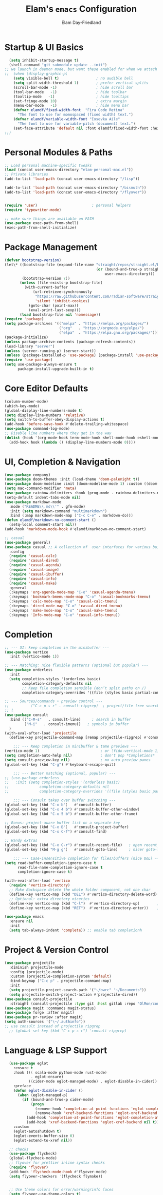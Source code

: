 #+TITLE: Elam's =emacs= Configuration
#+AUTHOR: Elam Day-Friedland

* Startup & UI Basics
#+BEGIN_SRC emacs-lisp
    (setq inhibit-startup-message t)
    (shell-command "git submodule update --init")
  ;; we launch in daemon mode, but want these enabled for when we attach
  ;;  (when (display-graphic-p)
      (setq visible-bell t)                 ; no audible bell
      (setq split-width-threshold 1)        ; prefer vertical splits
      (scroll-bar-mode -1)                  ; hide scroll bar
      (tool-bar-mode   -1)                  ; hide toolbar
      (tooltip-mode   -1)                   ; hide tooltips
      (set-fringe-mode 10)                  ; extra margin
      (menu-bar-mode   -1)                  ; hide menu bar
      (defvar elamdf/fixed-width-font  "Fira Code Retina"
        "The font to use for monospaced (fixed width) text.")
      (defvar elamdf/variable-width-font "Iosevka Aile"
        "The font to use for variable-pitch (document) text.")
      (set-face-attribute 'default nil :font elamdf/fixed-width-font :height 140)
  ;;)

#+END_SRC

#+RESULTS:

* Personal Modules & Paths
#+BEGIN_SRC emacs-lisp
  ;; Load personal machine‑specific tweaks
  (load (concat user-emacs-directory "elam-personal-mac.el"))
  ;; Private libraries
  (add-to-list 'load-path (concat user-emacs-directory "/lisp"))

  (add-to-list 'load-path (concat user-emacs-directory "/bismuth"))
  (add-to-list 'load-path (concat user-emacs-directory "/flyover"))


  (require 'user)                         ; personal helpers
  (require 'typewriter-mode)

  ;; make sure things are available on PATH
  (use-package exec-path-from-shell)
  (exec-path-from-shell-initialize)
#+END_SRC

#+RESULTS:
: typewriter-mode

* Package Management
#+BEGIN_SRC emacs-lisp
  (defvar bootstrap-version)
  (let\* ((bootstrap-file (expand-file-name "straight/repos/straight.el/bootstrap.el"
                                            (or (bound-and-true-p straight-base-dir)
                                                user-emacs-directory)))
          (bootstrap-version 7))
         (unless (file-exists-p bootstrap-file)
           (with-current-buffer
               (url-retrieve-synchronously
                "https://raw.githubusercontent.com/radian-software/straight.el/develop/install.el"
                'silent 'inhibit-cookies)
             (goto-char (point-max))
             (eval-print-last-sexp)))
         (load bootstrap-file nil 'nomessage))
  (require 'package)
  (setq package-archives '(("melpa" . "https://melpa.org/packages/")
                           ("org"   . "https://orgmode.org/elpa/")
                           ("elpa"  . "https://elpa.gnu.org/packages/")))
  (package-initialize)
  (unless package-archive-contents (package-refresh-contents))
  (load-library "server")
  (unless (server-running-p) (server-start))
  (unless (package-installed-p 'use-package) (package-install 'use-package))
  (require 'use-package)
  (setq use-package-always-ensure t
        package-install-upgrade-built-in t)
#+END_SRC
* Core Editor Defaults
#+BEGIN_SRC emacs-lisp
  (column-number-mode)
  (which-key-mode)
  (global-display-line-numbers-mode t)
  (setq display-line-numbers 'relative)
  (setq switch-to-buffer-obey-display-actions t)
  (add-hook 'before-save-hook #'delete-trailing-whitespace)
  (use-package command-log-mode)
  ;; Disable line numbers where they get in the way
  (dolist (hook '(org-mode-hook term-mode-hook shell-mode-hook eshell-mode-hook))
    (add-hook hook (lambda () (display-line-numbers-mode 0))))

#+END_SRC
* UI, Completion & Navigation
#+BEGIN_SRC emacs-lisp
  (use-package company)
  (use-package doom-themes :init (load-theme 'doom-palenight t))
  (use-package doom-modeline :init (doom-modeline-mode 1) :custom ((doom-modeline-height 25)))
  (setq mac-command-modifier 'meta)
  (use-package rainbow-delimiters :hook (prog-mode . rainbow-delimiters-mode))
  (setq-default indent-tabs-mode nil)
  (use-package markdown-mode
    :mode ("README\\.md\\'" . gfm-mode)
    :init (setq markdown-command "multimarkdown")
    :bind (:map markdown-mode-map ("C-c C-e" . markdown-do)))
  (defun elamdf/markdown-no-comment-start ()
    (setq-local comment-start nil))
  (add-hook 'markdown-mode-hook #'elamdf/markdown-no-comment-start)

  ;; casual
  (use-package general)
  (use-package casual ;; A collection of  user interfaces for various built-in Emacs modes.
    :config
    (require 'casual-calc)
    (require 'casual-dired)
    (require 'casual-agenda)
    (require 'casual-image)
    (require 'casual-ibuffer)
    (require 'casual-info)
    (require 'casual-make)
    :general
    (:keymaps 'org-agenda-mode-map "C-o" 'casual-agenda-tmenu)
    (:keymaps 'bookmark-bmenu-mode-map "C-o" 'casual-bookmarks-tmenu)
    (:keymaps 'calc-mode-map "C-o" 'casual-calc-tmenu)
    (:keymaps 'dired-mode-map "C-o" 'casual-dired-tmenu)
    (:keymaps 'make-mode-map "C-o" 'casual-make-tmenu)
    (:keymaps 'Info-mode-map "C-o" 'casual-info-tmenu))

#+END_SRC


* Completion
#+begin_src emacs-lisp
  ;; --- UI: keep completion in the minibuffer ---
  (use-package vertico
    :init (vertico-mode 1))

  ;; --- Matching: nice flexible patterns (optional but popular) ---
  (use-package orderless
    :init
    (setq completion-styles '(orderless basic)
          completion-category-defaults nil
          ;; Keep file completion sensible (don’t split paths on /)
          completion-category-overrides '((file (styles basic partial-completion)))))

  ;; --- Sources/commands + preview control ---
  ;;          ("C-c p s r" . consult-ripgrep)  ; project/file tree search
  ;; (
  (use-package consult
    :bind (("C-M-s"   . consult-line)     ; search in buffer
           ("M-i"   . consult-imenu))   ; symbols in buffer
    )
  (with-eval-after-load 'projectile
    (define-key projectile-command-map [remap projectile-ripgrep] #'consult-ripgrep))

      ;;; --- Keep completion in minibuffer & tame previews ---
  (vertico-mode 1)                            ; or (fido-vertical-mode 1)
  (setq completion-auto-help nil)             ; don't pop *Completions*
  (setq consult-preview-key nil)              ; no auto preview panes
  (global-set-key (kbd "C-g") #'keyboard-escape-quit)

      ;;; --- Better matching (optional, popular) ---
  ;; (use-package orderless
  ;;   :init (setq completion-styles '(orderless basic)
  ;;              completion-category-defaults nil
  ;;              completion-category-overrides '((file (styles basic partial-completion)))))

      ;;; --- Consult takes over buffer switching ---
  (global-set-key (kbd "C-x b")   #'consult-buffer)
  (global-set-key (kbd "C-x 4 b") #'consult-buffer-other-window)
  (global-set-key (kbd "C-x 5 b") #'consult-buffer-other-frame)

  ;; Bonus: project-aware buffer list on a separate key
  (global-set-key (kbd "C-x B")   #'consult-project-buffer)
  (global-set-key (kbd "C-x C-f") #'consult-find)

  ;; Handy extras
  (global-set-key (kbd "C-x C-r") #'consult-recent-file)   ; open recent files
  (global-set-key (kbd "M-g g")   #'consult-goto-line)     ; nicer goto-line

      ;;; --- Case-insensitive completion for files/buffers (nice QoL) ---
  (setq read-buffer-completion-ignore-case t
        read-file-name-completion-ignore-case t
        completion-ignore-case t)

  (with-eval-after-load 'vertico
    (require 'vertico-directory)
    ;; Make Backspace delete the whole folder component, not one char
    (define-key vertico-map (kbd "DEL") #'vertico-directory-delete-word)
    ;; Optional: extra directory niceties
    (define-key vertico-map (kbd "C-l")  #'vertico-directory-up)        ; go up directory
    (define-key vertico-map (kbd "RET")  #'vertico-directory-enter))    ; enter directory

  (use-package emacs
    :ensure nil
    :init
    (setq tab-always-indent 'complete)) ;; enable tab completionh

#+end_src

#+RESULTS:

* Project & Version Control
#+BEGIN_SRC emacs-lisp
  (use-package projectile
    :diminish projectile-mode
    :config (projectile-mode)
    :custom (projectile-completion-system 'default)
    :bind-keymap ("C-c p" . projectile-command-map)
    :init
    (setq projectile-project-search-path '("~/bwrc" "~/Documents"))
    (setq projectile-switch-project-action #'projectile-dired))
  (use-package consult-projectile
    :straight (consult-projectile :type git :host gitlab :repo "OlMon/consult-projectile" :branch "master"))
  (use-package magit :commands magit-status)
  (use-package forge :after magit)
  (use-package pr-review :after magit)
  (setq auth-sources '("\~/.authinfo"))
  ;; use consult instead of projectile ripgrep
    ;; (global-set-key (kbd "C-c p s r") 'consult-ripgrep)

#+END_SRC



* Language & LSP Support
#+BEGIN_SRC emacs-lisp
      (use-package eglot
        :ensure t
        :hook ((( scala-mode python-mode rust-mode)
                . eglot-ensure)
               ((cider-mode eglot-managed-mode) . eglot-disable-in-cider))
        :preface
        (defun eglot-disable-in-cider ()
          (when (eglot-managed-p)
            (if (bound-and-true-p cider-mode)
                (progn
                  (remove-hook 'completion-at-point-functions 'eglot-completion-at-point t)
                  (remove-hook 'xref-backend-functions 'eglot-xref-backend t))
              (add-hook 'completion-at-point-functions 'eglot-completion-at-point nil t)
              (add-hook 'xref-backend-functions 'eglot-xref-backend nil t))))
        :custom
        (eglot-autoshutdown t)
        (eglot-events-buffer-size 0)
        (eglot-extend-to-xref nil))

      ;; checks
      (use-package flycheck)
      (global-flycheck-mode)
      ;; flyover for prettier inline syntax checks
      (require 'flyover)
      (add-hook 'flycheck-mode-hook #'flyover-mode)
      (setq flyover-checkers '(flycheck flymake))


      ;; Use theme colors for error/warning/info faces
      (setq flyover-use-theme-colors t)

      ;; Adjust background lightness (lower values = darker)
      (setq flyover-background-lightness 45)

      ;; Make icon background darker than foreground
      (setq flyover-percent-darker 40)

      (setq flyover-text-tint 'lighter) ;; or 'darker or nil

      ;; "Percentage to lighten or darken the text when tinting is enabled."
      (setq flyover-text-tint-percent 50)
      (setq flyover-levels '(error))    ; Show only errors and warnings

    (use-package calyx-mode
      :straight (calyx-mode :host github :repo "sgpthomas/calyx-mode"))
    (use-package platformio-mode)

#+END_SRC


* python lsp stuff
#+begin_src emacs-lisp

  (use-package python
    :config
    ;; Remove guess indent python message
    (setq python-indent-guess-indent-offset-verbose nil))

  ;; Hide the modeline for inferior python processes.  This is not a necessary
  ;; package but it's helpful to make better use of the screen real-estate at our
  ;; disposal. See: https://github.com/hlissner/emacs-hide-mode-line.

  (use-package hide-mode-line
    :ensure t
    :defer t
    :hook (inferior-python-mode . hide-mode-line-mode))

(use-package blacken
  :ensure t
  :defer t
  :custom
  (blacken-allow-py36 t)
  (blacken-skip-string-normalization t)
  :hook (python-mode-hook . blacken-mode))
#+end_src

* Systemverilog lsp stuff
#+begin_src emacs-lisp
    (use-package verilog-ext
      :hook ((verilog-mode . verilog-ext-mode))
      :init
      ;; Can also be set through `M-x RET customize-group RET verilog-ext':
      ;; Comment out/remove the ones you do not need
      (setq verilog-ext-feature-list
            '(font-lock
              xref
              capf
              hierarchy
              eglot
              flycheck
              beautify
              navigation
              template
              formatter
              compilation
              imenu
              which-func
              hideshow
              typedefs
              time-stamp
              block-end-comments
              ports))
      :config
      (verilog-ext-mode-setup))
#+end_src


* Org Mode Configuration

#+BEGIN_SRC emacs-lisp
  (setq org-ellipsis " ▾"
        org-startup-folded 'content
        org-cycle-separator-lines 2
        org-fontify-quote-and-verse-blocks t)
  (add-hook 'org-mode-hook #'org-indent-mode)
  (org-babel-do-load-languages 'org-babel-load-languages '((emacs-lisp . t) (shell . t)))
  (setq org-directory elamdf/projects-dir)
  (setq org-default-notes-file (concat org-directory "/notes.org"))
  (use-package org-tempo :ensure nil :demand t)
  (dolist (tpl '(("sh" . "src sh")
                 ("el" . "src emacs-lisp")
                 ("li" . "src lisp")
                 ("sc" . "src scheme")
                 ("ts" . "src typescript")
                 ("py" . "src python")
                 ("yaml" . "src yaml")
                 ("json" . "src json")))
    (add-to-list 'org-structure-template-alist tpl))
  (setq org-deadline-warning-days 1
        org-use-fast-tag-selection t)
  (setq org-tag-alist '(("arch" . ?a) ("courses" . ?c) ("ic" . ?i) ("misc" . ?m) ("references" . ?r)))
  ;; Capture & Refile templates


  (use-package fold-and-focus
    :demand t
    :straight (fold-and-focus :type git :host nil :repo
                              "https://git.sr.ht/~flandrew/fold-and-focus")
    :config
    (global-fold-and-focus-org-mode)
    (global-fold-and-focus-md-mode)
    (global-fold-and-focus-el-mode))

  ;;
  (global-set-key (kbd "M-+") 'elamdf/org-word-count)
  (global-set-key (kbd "C-M-s") 'consult-line)
  (global-set-key (kbd "C-s") 'isearch-forward-regexp)
  (global-set-key (kbd "C-r") 'isearch-backward-regexp)

  ;; make indentation work properly
  (setq org-src-tab-acts-natively t)

#+end_src

#+RESULTS:
: t

* Org Capture templates and bindings
#+begin_src emacs-lisp


  (setq org-capture-templates
        '(("r" "Read" entry
           (file+headline (lambda () (expand-file-name "notes.org" elamdf/projects-dir)) "Reading List")
           "* READ %^{Title} by %^{Author} %^g: \n - Entered on %U\n  %?")


          ("w" "Watch" entry
           (file+headline  (lambda () (expand-file-name "notes.org" elamdf/projects-dir)) "Watch List")
           ;; (file+headline (expand-file-name "capture.org" elamdf/projects-dir) "Watch List")

           "* WATCH %^{Title} %^g:\n Link: %^{URL}\n  - Entered on %U\n  %?")

          ("t" "TODO" entry (file+olp  (lambda () (expand-file-name "notes.org" elamdf/projects-dir)) "TODO todos")
           "* TODO %U %i %?" :empty-lines-after 1)

          ("l" "Log" entry (file+olp  (lambda () (expand-file-name "notes.org" elamdf/projects-dir)) "Log")
           "* %U %i %?" :empty-lines-after 1)
          ("i" "Idea" entry (file+olp  (lambda () (expand-file-name "notes.org" elamdf/projects-dir)) "Ideas")
           "* IDEA %U %?" :empty-lines-after 1)
          ("s" "Quote" entry (file+olp  (lambda () (expand-file-name "notes.org" elamdf/projects-dir)) "Quotes")
           "* %U \"%i%?\"" :empty-lines-after 1)
          ("R" "Read from Zotero" entry (file+olp  (lambda () (expand-file-name "notes.org" elamdf/projects-dir)) "Reading List")
           "* READ %(elamdf/zotero-latest-capture-string)
              - Entered on %U
              %?" :empty-lines-after 1)
          ("e" "Elfeed article" entry
           (file+olp  (lambda () (expand-file-name "notes.org" elamdf/projects-dir)) "Reading List")
           "* [[%:link][%:description]]
  :PROPERTIES:
  :LINK: %:link
  :AUTHOR: %:authors
  :END: \n%?" :empty-lines-after 1)))
  (defun elamdf/org-capture-elfeed ()
    (interactive)
    (org-capture nil "e"))
  (setq org-agenda-sorting-strategy
        '((agenda user-defined-up) (todo user-defined-up)
          (tags urgency-down category-keep) (search category-keep))
        )
  (setq org-agenda-cmp-user-defined 'elamdf/compare-todo-status)

  (defun elamdf/capture-open-message ()
    (progn (message "\"if one holds onto every glimmer of genius for years, then even the dullest person may look a bit like a genius himself\"") ()))
  (add-hook 'org-capture-mode-hook #'elamdf/capture-open-message)

  (setq org-agenda-files (directory-files-recursively elamdf/projects-dir "^[a-z0-9]*.org$"))

  (setq org-refile-targets '((nil :maxlevel . 9)
                             (org-agenda-files :maxlevel . 9)))
  (setq org-outline-path-complete-in-steps nil)         ; Refile in a single go
  (setq org-refile-use-outline-path t)                  ; Show full paths for refiling

  (use-package zotxt :after org)
  (setq org-todo-keywords '((sequence "TODO(t)" "WAIT(w@/!)" "WATCH(v)" "READ(r)" "|" "DONE(d!)" "CANCELED(c@)")))
  (setq org-todo-keyword-faces '(("READ" . "dark green") ("IDEA" . "white") ("WATCH" . "dark blue")))
  (setq org-src-fontify-natively t)
  (use-package htmlize)
  (setq org-export-publishing-directory "./assets")
  (org-babel-do-load-languages
   'org-babel-load-languages
   '((python . t)))

  (use-package ox-reveal) ; reveal js presentations!n
  (setq org-reveal-root "https://cdn.jsdelivr.net/npm/reveal.js")
  (setq org-hide-emphasis-markers t)

  (use-package org-present)

  (add-hook 'org-present-mode-hook #'(lambda ()
                                       (progn
                                         (olivetti-mode t)
                                         (visual-line-mode t))
                                       ))

#+END_SRC

#+RESULTS:
| #[nil ((progn (olivetti-mode t) (visual-line-mode t))) nil] |


* Keybindings & Shortcuts
#+BEGIN_SRC emacs-lisp
  (global-set-key (kbd "<escape>") 'keyboard-escape-quit)
  (global-set-key (kbd "C-c ;")   #'replace-regexp)
  (define-key org-mode-map (kbd "C-c ;")   #'replace-regexp)
  ;; GPTel
  (global-set-key (kbd "C-c s") #'gptel-menu)
  (global-set-key (kbd "C-c g") #'gptel)
  ;; Org
  (global-set-key (kbd "C-c l") #'org-store-link)
  (global-set-key (kbd "C-c a") #'org-agenda)
  (global-set-key (kbd "C-c c") #'org-capture)

  (global-set-key (kbd "C-c m") #'elamdf/create-meeting-notes-file)
  ;; Bismuth
  (global-set-key (kbd "C-c t") #'inline-cr-list-all-actionables)

  ;; elfeed
  (global-set-key (kbd "C-x w w") #'elfeed)

  ;; Disable arrow keys
  (dolist (k '("<left>" "<right>" "<up>" "<down>"))
    (global-unset-key (kbd k)))
  (use-package backward-forward
    :ensure t
    :demand t
    :config
    (backward-forward-mode t)
    :bind
    (:map backward-forward-mode-map
          ("<left>" . backward-forward-previous-location)
          ("<right>" . backward-forward-next-location)))
#+END_SRC

#+RESULTS:
: backward-forward-next-location


* Conda & Environment
#+BEGIN_SRC emacs-lisp
  (use-package conda)
  (conda-env-initialize-interactive-shells)
  (conda-env-initialize-eshell)
#+END_SRC
* Tramp & Remote Editing
#+BEGIN_SRC emacs-lisp
  (use-package tramp
    :defer t
    :custom
    (tramp-default-method "ssh")
    (tramp-default-remote-shell "/bin/bash")
    (tramp-remote-path (append tramp-remote-path '(tramp-own-remote-path)))
    :config
    (add-to-list 'tramp-default-proxies-alist '(nil "\\\`root\\'" "/ssh:%h:")))
#+END_SRC
* Dired & File Management
#+BEGIN_SRC emacs-lisp
  (defun dw/dired-mode-hook ()
    (dired-hide-details-mode 1)
    (hl-line-mode 1))
  (use-package dired :ensure nil
    :bind (:map dired-mode-map ("b" . dired-up-directory))
    :config
    (setq dired-listing-switches "-alv"
          dired-omit-files "^\\..\*\~?\$"
          dired-dwim-target 'dired-dwim-target-next
          delete-by-moving-to-trash t))
  (add-hook 'dired-mode-hook #'dw/dired-mode-hook)
  (add-hook 'dired-mode-hook #'dired-omit-mode)
  ;; Ripgrep everywhere
  (setq xref-search-program 'ripgrep
        grep-command "rg -nS --noheading")
#+END_SRC
* Snippets & Templates
#+BEGIN_SRC emacs-lisp
  (use-package yasnippet
    :hook ((text-mode prog-mode conf-mode snippet-mode) . yas-minor-mode)
    :init (setq yas-snippet-dirs (list (concat user-emacs-directory "/yasnippet-snippets/snippets"))))
  (yas-global-mode)
  ;; Auto‑jump out of snippets
  (defun yas/field-skip-once ()
    (ignore-errors (yas/next-field))
    (remove-hook 'post-command-hook #'yas/field-skip-once 'local))
  (defun yas/schedule-field-skip ()
    (add-hook 'post-command-hook #'yas/field-skip-once 'append 'local))
#+END_SRC
* GPTel & Ollama Integration
#+BEGIN_SRC emacs-lisp
  (use-package gptel)
  (setq gptel-model 'qwen3:4b
        gptel-backend (gptel-make-ollama "Qwen 3 4B" :host "localhost:11434" :stream t :models '(qwen3:4b)))
  (add-hook 'gptel-post-response-functions #'gptel-end-of-response)
  (add-hook 'gptel-before-send-hook       #'elamdf/ensure-ollama-running)
  (defun elamdf/advise-gptel-commands ()
    "Ensure Ollama is running before any \`gptel-' command."
    (dolist (sym (apropos-internal "^gptel-" 'commandp))
      (advice-add sym :before #'elamdf/ensure-ollama-running)))
  (elamdf/advise-gptel-commands)
#+END_SRC
* Bismuth Configuration
#+BEGIN_SRC emacs-lisp
  (require 'inline-cr)
  (require 'brain)
  ;; Enable inline‑cr in common prose modes
  (dolist (hook '(markdown-mode-hook org-mode-hook c-mode-hook))
    (add-hook hook #'inline-cr-mode))
#+END_SRC
* RSS & Elfeed
#+BEGIN_SRC emacs-lisp
          (use-package elfeed)
  (use-package olivetti) ; nice formatting for text
          (setq elfeed-feeds '("https://people.csail.mit.edu/rachit/post/atom.xml"
                               "https://semianalysis.com/feed/"
                               "https://taylor.town/feed.xml"
                               "http://yummymelon.com/devnull/feeds/tags/emacs.atom.xml"
                               "https://www.chinatalk.media/feed"
                               "https://geohot.github.io/blog/feed"
                               "https://www.sinification.com/feed"
                               "https://elam.day/post/atom.xml"
                               "https://irreal.org/blog/?feed=rss2"))

    (add-hook 'elfeed-show-mode-hook 'olivetti-mode)

      (define-key elfeed-show-mode-map (kbd "w") #'elamdf/org-capture-elfeed)
#+END_SRC

#+RESULTS:
: elamdf/org-capture-elfeed


* Miscellaneous
#+BEGIN_SRC emacs-lisp
  ;; Fun motivational quote when opening files
  (add-hook 'find-file-hook #'elamdf/show-random-org-quote)
  ;; Allow 'list-timers' command
  (put 'list-timers 'disabled nil)
#+END_SRC
* OS Config things
on macos, invoke scripts/capture.sh by creating an automator script and binding it (under keyboard -> shortcuts -> services -> general)
add to =~/.authinfo.gpg=
#+begin_src
machine <workspace>.slack.com  login token  password xoxc-…    # API token
machine <workspace>.slack.com  login cookie password "xoxd-…; d-s=…; lc=…"  # full cookie header

#+end_src

also run
#+begin_src bash
  defaults write org.gnu.Emacs AppleFontSmoothing -int 0
#+end_src
to get cleaner fonts


* External dependencies I remember adding
=rust-analyzer=
** TODO update this by doing an install from a fresh mac/windows machine
